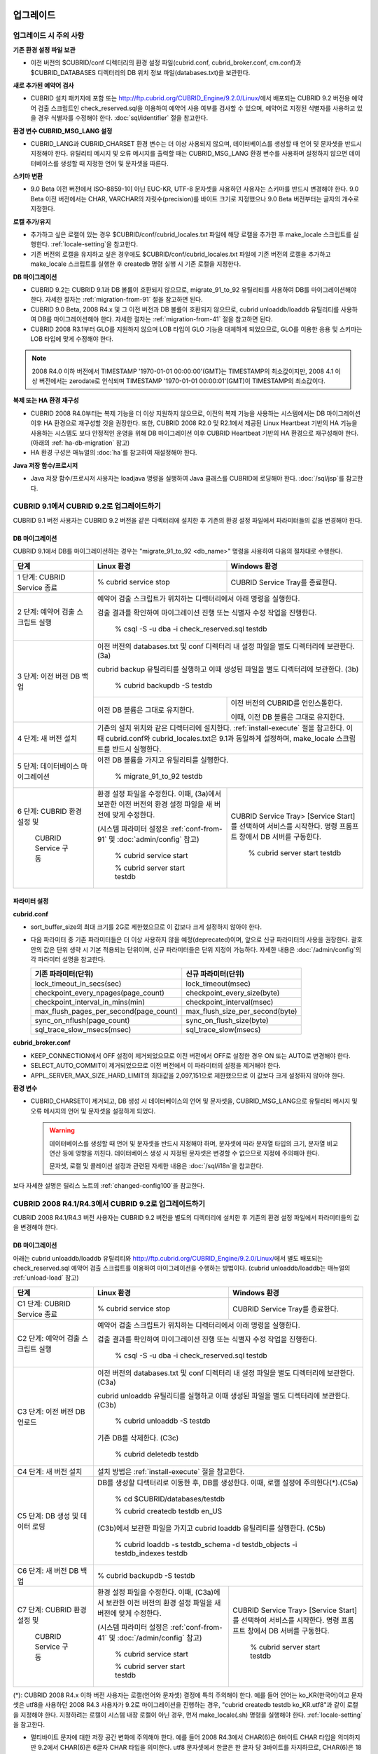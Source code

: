 .. _upgrade:

업그레이드
==========

업그레이드 시 주의 사항
-----------------------

**기존 환경 설정 파일 보관**

*   이전 버전의 $CUBRID/conf 디렉터리의 환경 설정 파일(cubrid.conf, cubrid_broker.conf, cm.conf)과 $CUBRID_DATABASES 디렉터리의 DB 위치 정보 파일(databases.txt)을 보관한다.

**새로 추가된 예약어 검사**

*   CUBRID 설치 패키지에 포함 또는 http://ftp.cubrid.org/CUBRID_Engine/9.2.0/Linux/\ 에서 배포되는 CUBRID 9.2 버전용 예약어 검출 스크립트인 check_reserved.sql을 이용하여 예약어 사용 여부를 검사할 수 있으며, 예약어로 지정된 식별자를 사용하고 있을 경우 식별자를 수정해야 한다. :doc:`sql/identifier` 절을 참고한다.

**환경 변수 CUBRID_MSG_LANG 설정**

*   CUBRID_LANG과 CUBRID_CHARSET 환경 변수는 더 이상 사용되지 않으며, 데이터베이스를 생성할 때 언어 및 문자셋을 반드시 지정해야 한다. 유틸리티 메시지 및 오류 메시지를 출력할 때는 CUBRID_MSG_LANG 환경 변수를 사용하며 설정하지 않으면 데이터베이스를 생성할 때 지정한 언어 및 문자셋을 따른다.

**스키마 변환**

*   9.0 Beta 이전 버전에서 ISO-8859-1이 아닌 EUC-KR, UTF-8 문자셋을 사용하던 사용자는 스키마를 반드시 변경해야 한다. 9.0 Beta 이전 버전에서는 CHAR, VARCHAR의 자릿수(precision)를 바이트 크기로 지정했으나 9.0 Beta 버전부터는 글자의 개수로 지정한다.

**로캘 추가/유지**

*   추가하고 싶은 로캘이 있는 경우 $CUBRID/conf/cubrid_locales.txt 파일에 해당 로캘을 추가한 후 make_locale 스크립트를 실행한다. :ref:`locale-setting`\ 을 참고한다.
*   기존 버전의 로캘을 유지하고 싶은 경우에도 $CUBRID/conf/cubrid_locales.txt 파일에 기존 버전의 로캘을 추가하고 make_locale 스크립트를 실행한 후 createdb 명령 실행 시 기존 로캘을 지정한다.

**DB 마이그레이션**

*   CUBRID 9.2는 CUBRID 9.1과 DB 볼륨이 호환되지 않으므로, migrate_91_to_92 유틸리티를 사용하여 DB를 마이그레이션해야 한다. 자세한 절차는 :ref:`migration-from-91` 절을 참고하면 된다.
*   CUBRID 9.0 Beta, 2008 R4.x 및 그 이전 버전과 DB 볼륨이 호환되지 않으므로, cubrid unloaddb/loaddb 유틸리티를 사용하여 DB를 마이그레이션해야 한다. 자세한 절차는 :ref:`migration-from-41` 절을 참고하면 된다.
*   CUBRID 2008 R3.1부터 GLO를 지원하지 않으며 LOB 타입이 GLO 기능을 대체하게 되었으므로, GLO를 이용한 응용 및 스키마는 LOB 타입에 맞게 수정해야 한다.

.. note::

    2008 R4.0 이하 버전에서 TIMESTAMP '1970-01-01 00:00:00'(GMT)는 TIMESTAMP의 최소값이지만, 2008 4.1 이상 버전에서는 zerodate로 인식되며 TIMESTAMP '1970-01-01 00:00:01'(GMT)이 TIMESTAMP의 최소값이다. 

**복제 또는 HA 환경 재구성**

*   CUBRID 2008 R4.0부터는 복제 기능을 더 이상 지원하지 않으므로, 이전의 복제 기능을 사용하는 시스템에서는 DB 마이그레이션 이후 HA 환경으로 재구성할 것을 권장한다. 또한, CUBRID 2008 R2.0 및 R2.1에서 제공된 Linux Heartbeat 기반의 HA 기능을 사용하는 시스템도 보다 안정적인 운영을 위해 DB 마이그레이션 이후 CUBRID Heartbeat 기반의 HA 환경으로 재구성해야 한다. (아래의 :ref:`ha-db-migration` 참고)
*   HA 환경 구성은 매뉴얼의 :doc:`ha`\ 를 참고하여 재설정해야 한다.

**Java 저장 함수/프로시저**

*   Java 저장 함수/프로시저 사용자는 loadjava 명령을 실행하여 Java 클래스를 CUBRID에 로딩해야 한다. :doc:`/sql/jsp`\ 를 참고한다.


.. _up-from-91:

CUBRID 9.1에서 CUBRID 9.2로 업그레이드하기
------------------------------------------

CUBRID 9.1 버전 사용자는 CUBRID 9.2 버전을 같은 디렉터리에 설치한 후 기존의 환경 설정 파일에서 파라미터들의 값을 변경해야 한다.

.. _migration-from-91:

DB 마이그레이션
^^^^^^^^^^^^^^^

CUBRID 9.1에서 DB를 마이그레이션하는 경우는 "migrate_91_to_92 <db_name>" 명령을 사용하여 다음의 절차대로 수행한다.

+------------------------------------+---------------------------------------------+---------------------------------------------+
| 단계                               | Linux 환경                                  | Windows 환경                                |
+====================================+=============================================+=============================================+
| 1 단계: CUBRID Service 종료        | % cubrid service stop                       | CUBRID Service Tray를 종료한다.             |
+------------------------------------+---------------------------------------------+---------------------------------------------+
| 2 단계: 예약어 검출 스크립트 실행  | 예약어 검출 스크립트가 위치하는 디렉터리에서 아래 명령을 실행한다.                        |
|                                    |                                                                                           |
|                                    | 검출 결과를 확인하여 마이그레이션 진행 또는 식별자 수정 작업을 진행한다.                  |
|                                    |                                                                                           |
|                                    |   % csql -S -u dba -i check_reserved.sql testdb                                           |
+------------------------------------+-------------------------------------------------------------------------------------------+
| 3 단계: 이전 버전 DB 백업          | 이전 버전의 databases.txt 및 conf 디렉터리 내 설정 파일을 별도 디렉터리에 보관한다. (3a)  |
|                                    |                                                                                           |
|                                    | cubrid backup 유틸리티를 실행하고 이때 생성된 파일을 별도 디렉터리에 보관한다. (3b)       |
|                                    |                                                                                           |
|                                    |   % cubrid backupdb -S testdb                                                             |
|                                    +---------------------------------------------+---------------------------------------------+
|                                    |                                             | 이전 버전의 CUBRID를 언인스톨한다.          |
|                                    |                                             |                                             |
|                                    | 이전 DB 볼륨은 그대로 유지한다.             | 이때, 이전 DB 볼륨은 그대로 유지한다.       |
+------------------------------------+---------------------------------------------+---------------------------------------------+
| 4 단계: 새 버전 설치               | 기존의 설치 위치와 같은 디렉터리에 설치한다. :ref:`install-execute` 절을 참고한다.        |
|                                    | 이때 cubrid.conf와 cubrid_locales.txt은 9.1과 동일하게 설정하며,                          |
|                                    | make_locale 스크립트를 반드시 실행한다.                                                   |
+------------------------------------+-------------------------------------------------------------------------------------------+
| 5 단계: 데이터베이스 마이그레이션  | 이전 DB 볼륨을 가지고 유틸리티를 실행한다.                                                |
|                                    |                                                                                           |
|                                    |   % migrate_91_to_92 testdb                                                               |
+------------------------------------+---------------------------------------------+---------------------------------------------+
| 6 단계: CUBRID 환경 설정 및        | 환경 설정 파일을 수정한다. 이때, (3a)에서   | CUBRID Service Tray> [Service Start]를      |
|                                    | 보관한 이전 버전의 환경 설정 파일을         | 선택하여 서비스를 시작한다.                 |
|          CUBRID Service 구동       | 새 버전에 맞게 수정한다.                    | 명령 프롬프트 창에서 DB 서버를 구동한다.    |
|                                    |                                             |                                             |
|                                    | (시스템 파라미터 설정은 :ref:`conf-from-91` |                                             |
|                                    | 및 :doc:`admin/config` 참고)                |   % cubrid server start testdb              |
|                                    |                                             |                                             |
|                                    |   % cubrid service start                    |                                             |
|                                    |                                             |                                             |
|                                    |   % cubrid server start testdb              |                                             |
+------------------------------------+---------------------------------------------+---------------------------------------------+

.. _conf-from-91:

파라미터  설정
^^^^^^^^^^^^^^

**cubrid.conf**

*   sort_buffer_size의 최대 크기를 2G로 제한했으므로 이 값보다 크게 설정하지 않아야 한다.
*   다음 파라미터 중 기존 파라미터들은 더 이상 사용하지 않을 예정(deprecated)이며, 앞으로 신규 파라미터의 사용을 권장한다. 괄호 안의 값은 단위 생략 시 기본 적용되는 단위이며, 신규 파라미터들은 단위 지정이 가능하다. 자세한 내용은 :doc:`/admin/config`\ 의 각 파라미터 설명을 참고한다.

    +-----------------------------------------+-----------------------------------------+
    | 기존 파라미터(단위)                     | 신규 파라미터(단위)                     |
    +=========================================+=========================================+
    | lock_timeout_in_secs(sec)               | lock_timeout(msec)                      |
    +-----------------------------------------+-----------------------------------------+
    | checkpoint_every_npages(page_count)     | checkpoint_every_size(byte)             |
    +-----------------------------------------+-----------------------------------------+
    | checkpoint_interval_in_mins(min)        | checkpoint_interval(msec)               |
    +-----------------------------------------+-----------------------------------------+
    | max_flush_pages_per_second(page_count)  | max_flush_size_per_second(byte)         |
    +-----------------------------------------+-----------------------------------------+
    | sync_on_nflush(page_count)              | sync_on_flush_size(byte)                |
    +-----------------------------------------+-----------------------------------------+
    | sql_trace_slow_msecs(msec)              | sql_trace_slow(msecs)                   |
    +-----------------------------------------+-----------------------------------------+

**cubrid_broker.conf**

*   KEEP_CONNECTION에서 OFF 설정이 제거되었으므로 이전 버전에서 OFF로 설정한 경우 ON 또는 AUTO로 변경해야 한다.
*   SELECT_AUTO_COMMIT이 제거되었으므로 이전 버전에서 이 파라미터의 설정을 제거해야 한다. 
*   APPL_SERVER_MAX_SIZE_HARD_LIMIT의 최대값을 2,097,151으로 제한했으므로 이 값보다 크게 설정하지 않아야 한다.

**환경 변수**

*   CUBRID_CHARSET이 제거되고, DB 생성 시 데이터베이스의 언어 및 문자셋을, CUBRID_MSG_LANG으로 유틸리티 메시지 및 오류 메시지의 언어 및 문자셋을 설정하게 되었다.

    .. warning::

        데이터베이스를 생성할 때 언어 및 문자셋을 반드시 지정해야 하며, 문자셋에 따라 문자열 타입의 크기, 문자열 비교 연산 등에 영향을 끼친다. 데이터베이스 생성 시 지정된 문자셋은 변경할 수 없으므로 지정에 주의해야 한다.
        
        문자셋, 로캘 및 콜레이션 설정과 관련된 자세한 내용은 :doc:`/sql/i18n`\ 을 참고한다.

보다 자세한 설명은 릴리스 노트의 :ref:`changed-config100`\ 을 참고한다.

.. _up-from-41:

CUBRID 2008 R4.1/R4.3에서 CUBRID 9.2로 업그레이드하기
-----------------------------------------------------

CUBRID 2008 R4.1/R4.3 버전 사용자는 CUBRID 9.2 버전을 별도의 디렉터리에 설치한 후 기존의 환경 설정 파일에서 파라미터들의 값을 변경해야 한다.

.. _migration-from-41:

DB 마이그레이션
^^^^^^^^^^^^^^^

아래는 cubrid unloaddb/loaddb 유틸리티와 http://ftp.cubrid.org/CUBRID_Engine/9.2.0/Linux/\ 에서 별도 배포되는 check_reserved.sql 예약어 검출 스크립트를 이용하여 마이그레이션을 수행하는 방법이다. (cubrid unloaddb/loaddb는 매뉴얼의 :ref:`unload-load` 참고)

+------------------------------------+---------------------------------------------+---------------------------------------------+
| 단계                               | Linux 환경                                  | Windows 환경                                |
+====================================+=============================================+=============================================+
| C1 단계: CUBRID Service 종료       | % cubrid service stop                       | CUBRID Service Tray를 종료한다.             |
+------------------------------------+---------------------------------------------+---------------------------------------------+
| C2 단계: 예약어 검출 스크립트 실행 | 예약어 검출 스크립트가 위치하는 디렉터리에서 아래 명령을 실행한다.                        |
|                                    |                                                                                           |
|                                    | 검출 결과를 확인하여 마이그레이션 진행 또는 식별자 수정 작업을 진행한다.                  |
|                                    |                                                                                           |
|                                    |   % csql -S -u dba -i check_reserved.sql testdb                                           |
+------------------------------------+-------------------------------------------------------------------------------------------+
| C3 단계: 이전 버전 DB 언로드       | 이전 버전의 databases.txt 및 conf 디렉터리 내 설정 파일을 별도 디렉터리에 보관한다. (C3a) |
|                                    |                                                                                           |
|                                    | cubrid unloaddb 유틸리티를 실행하고 이때 생성된 파일을 별도 디렉터리에 보관한다. (C3b)    |
|                                    |                                                                                           |
|                                    |   % cubrid unloaddb -S testdb                                                             |
|                                    |                                                                                           |
|                                    | 기존 DB를 삭제한다. (C3c)                                                                 |
|                                    |                                                                                           |
|                                    |   % cubrid deletedb testdb                                                                |
+------------------------------------+-------------------------------------------------------------------------------------------+
| C4 단계: 새 버전 설치              | 설치 방법은 :ref:`install-execute` 절을 참고한다.                                         |
+------------------------------------+-------------------------------------------------------------------------------------------+
| C5 단계: DB 생성 및 데이터 로딩    | DB를 생성할 디렉터리로 이동한 후, DB를 생성한다. 이때, 로캘 설정에 주의한다(\*).(C5a)     |
|                                    |                                                                                           |
|                                    |   % cd $CUBRID/databases/testdb                                                           |
|                                    |                                                                                           |
|                                    |   % cubrid createdb testdb en_US                                                          |
|                                    |                                                                                           |
|                                    | (C3b)에서 보관한 파일을 가지고 cubrid loaddb 유틸리티를 실행한다. (C5b)                   |
|                                    |                                                                                           |
|                                    |   % cubrid loaddb -s testdb_schema -d testdb_objects -i testdb_indexes testdb             |
+------------------------------------+-------------------------------------------------------------------------------------------+
| C6 단계: 새 버전 DB 백업           |   % cubrid backupdb -S testdb                                                             |
+------------------------------------+---------------------------------------------+---------------------------------------------+
| C7 단계: CUBRID 환경 설정 및       | 환경 설정 파일을 수정한다. 이때, (C3a)에서  | CUBRID Service Tray> [Service Start]를      |
|                                    | 보관한 이전 버전의 환경 설정 파일을         | 선택하여 서비스를 시작한다.                 |
|          CUBRID Service 구동       | 새 버전에 맞게 수정한다.                    | 명령 프롬프트 창에서 DB 서버를 구동한다.    |
|                                    |                                             |                                             |
|                                    | (시스템 파라미터 설정은 :ref:`conf-from-41` |                                             |
|                                    | 및 :doc:`/admin/config` 참고)               |   % cubrid server start testdb              |
|                                    |                                             |                                             |
|                                    |   % cubrid service start                    |                                             |
|                                    |                                             |                                             |
|                                    |   % cubrid server start testdb              |                                             |
+------------------------------------+---------------------------------------------+---------------------------------------------+

(\*): CUBRID 2008 R4.x 이하 버전 사용자는 로캘(언어와 문자셋) 결정에 특히 주의해야 한다. 예를 들어 언어는 ko_KR(한국어)이고 문자셋은 utf8을 사용하던 2008 R4.3 사용자가 9.2로 마이그레이션을 진행하는 경우, "cubrid createdb testdb ko_KR.utf8"과 같이 로캘을 지정해야 한다. 지정하려는 로캘이 시스템 내장 로캘이 아닌 경우, 먼저 make_locale(.sh) 명령을 실행해야 한다. :ref:`locale-setting`\ 을 참고한다.

*   멀티바이트 문자에 대한 저장 공간 변화에 주의해야 한다. 예를 들어 2008 R4.3에서 CHAR(6)은 6바이트 CHAR 타입을 의미하지만 9.2에서 CHAR(6)은 6글자 CHAR 타입을 의미한다. utf8 문자셋에서 한글은 한 글자 당 3바이트를 차지하므로, CHAR(6)은 18바이트를 차지한다. 따라서 이전 버전보다 더 많은 디스크 공간을 필요로 한다.

*   CUBRID 2008 R4.x 이하 버전에서 utf8 문자셋을 사용했다면, "cubrid createdb" 수행 시 반드시 utf8 문자셋으로 지정해야 한다. 그렇지 않을 경우 검색 또는 문자열 함수가 제대로 동작하지 않는다.

.. _conf-from-41:

파라미터 설정
^^^^^^^^^^^^^

**cubrid.conf**

*   sort_buffer_size의 최대 크기를 2G로 제한했으므로 이 값보다 크게 설정하지 않아야 한다.
*   single_byte_compare 파라미터는 더 이상 사용하지 않으므로 삭제해야 한다.
*   intl_mbs_support 파라미터는 더 이상 사용하지 않으므로 삭제해야 한다.
*   lock_timeout_message_type 파라미터는 더 이상 사용하지 않으므로 삭제해야 한다.
*   다음 파라미터 중 기존 파라미터들은 더 이상 사용하지 않을 예정(deprecated)이며, 앞으로 신규 파라미터의 사용을 권장한다. 괄호 안의 값은 단위 생략 시 기본 적용되는 단위이며, 신규 파라미터들은 단위 지정이 가능하다. 자세한 내용은 :doc:`/admin/config`\ 의 각 파라미터 설명을 참고한다.

    +-----------------------------------------+-----------------------------------------+
    | 기존 파라미터(단위)                     | 신규 파라미터(단위)                     |
    +=========================================+=========================================+
    | lock_timeout_in_secs(sec)               | lock_timeout(msec)                      |
    +-----------------------------------------+-----------------------------------------+
    | checkpoint_every_npages(page_count)     | checkpoint_every_size(byte)             |
    +-----------------------------------------+-----------------------------------------+
    | checkpoint_interval_in_mins(min)        | checkpoint_interval(msec)               |
    +-----------------------------------------+-----------------------------------------+
    | max_flush_pages_per_second(page_count)  | max_flush_size_per_second(byte)         |
    +-----------------------------------------+-----------------------------------------+
    | sync_on_nflush(page_count)              | sync_on_flush_size(byte)                |
    +-----------------------------------------+-----------------------------------------+
    | sql_trace_slow_msecs(msec)              | sql_trace_slow(msecs)                   |
    +-----------------------------------------+-----------------------------------------+

**cubrid_broker.conf**

*   KEEP_CONNECTION에서 OFF 설정이 제거되었으므로 이전 버전에서 OFF로 설정한 경우 ON 또는 AUTO로 변경해야 한다.
*   SELECT_AUTO_COMMIT이 제거되었으므로 이전 버전에서 이 파라미터의 설정을 제거해야 한다. 
*   APPL_SERVER_MAX_SIZE_HARD_LIMIT의 최대값을 2,097,151으로 제한했으므로 이 값보다 크게 설정하지 않아야 한다.

**cubrid_ha.conf**

*   ha_apply_max_mem_size 파라미터의 값을 500보다 크게 설정한 사용자는 이 값을 500 이하로 설정해야 한다.

**환경 변수**

*   CUBRID_LANG이 제거되고, DB 생성 시 데이터베이스의 언어 및 문자셋을, CUBRID_MSG_LANG으로 유틸리티 메시지 및 오류 메시지의 언어 및 문자셋을 설정하게 되었다.

    .. warning::

        데이터베이스를 생성할 때 언어 및 문자셋을 반드시 지정해야 하며, 문자셋에 따라 문자열 타입의 크기, 문자열 비교 연산 등에 영향을 끼친다. 데이터베이스 생성 시 지정된 문자셋은 변경할 수 없으므로 지정에 주의해야 한다.
        
        문자셋, 로캘 및 콜레이션 설정과 관련된 자세한 내용은 :doc:`/sql/i18n`\ 을 참고한다.

보다 자세한 설명은 :ref:`changed-config100`\ 을 참고한다.
    
.. _up-from-40:

CUBRID 2008 R4.0 이하 버전에서 CUBRID 9.2로 업그레이드하기
----------------------------------------------------------

CUBRID 2008 R4.0 이하 버전 사용자는 CUBRID 9.2 버전을 별도의 디렉터리에 설치한 후 기존의 환경 설정 파일에서 파라미터들의 값을 변경해야 한다.

DB 마이그레이션
^^^^^^^^^^^^^^^

:ref:`up-from-41`\ 의 :ref:`migration-from-41`\ 과 동일한 절차대로 수행한다. 단, CUBRID 2008 3.1 이하 버전의 GLO 클래스 사용자가 마이그레이션하는 경우, CUBRID 2008 R3.1부터는 GLO 클래스를 지원하지 않으므로 BLOB 또는 CLOB 타입을 사용하도록 응용과 스키마를 변경해야 한다. 변경 작업이 용이하지 않다면 마이그레이션을 보류할 것을 권장한다.

파라미터 설정
^^^^^^^^^^^^^

**cubrid.conf**

*   sort_buffer_size의 최대 크기를 2G로 제한했으므로 이 값보다 크게 설정하지 않아야 한다.
*   single_byte_compare 파라미터는 더 이상 사용하지 않으므로 삭제해야 한다.
*   intl_mbs_support 파라미터는 더 이상 사용하지 않으므로 삭제해야 한다.
*   lock_timeout_message_type 파라미터는 더 이상 사용하지 않으므로 삭제해야 한다.
*   thread_stacksize의 기본값이 100K에서 1M으로 변경되었으므로, 이 값을 설정하지 않은 사용자는 CUBRID 관련 프로세스들의 메모리 사용량을 살펴볼 것을 권장한다.
*   data_buffer_size의 최소값이 64K에서 16M으로 변경되었으므로, 이 값을 16M 미만으로 설정한 사용자는 16M 이상으로 설정해야 한다.
*   다음 파라미터 중 기존 파라미터들은 더 이상 사용하지 않을 예정(deprecated)이며, 앞으로 신규 파라미터의 사용을 권장한다. 괄호 안의 값은 단위 생략 시 기본 적용되는 단위이며, 신규 파라미터들은 단위 지정이 가능하다. 자세한 내용은 :doc:`/admin/config`\ 의 각 파라미터 설명을 참고한다.

    +-----------------------------------------+-----------------------------------------+
    | 기존 파라미터(단위)                     | 신규 파라미터(단위)                     |
    +=========================================+=========================================+
    | lock_timeout_in_secs(sec)               | lock_timeout(msec)                      |
    +-----------------------------------------+-----------------------------------------+
    | checkpoint_every_npages(page_count)     | checkpoint_every_size(byte)             |
    +-----------------------------------------+-----------------------------------------+
    | checkpoint_interval_in_mins(min)        | checkpoint_interval(msec)               |
    +-----------------------------------------+-----------------------------------------+
    | max_flush_pages_per_second(page_count)  | max_flush_pages_per_second(page_count)  |
    +-----------------------------------------+-----------------------------------------+
    | sync_on_nflush(page_count)              | sync_on_flush_size(byte)                |
    +-----------------------------------------+-----------------------------------------+

**cubrid_broker.conf**

*   KEEP_CONNECTION에서 OFF 설정값이 제거되었으므로 이전 버전에서 OFF로 설정한 경우 ON 또는 AUTO로 변경해야 한다.
*   SELECT_AUTO_COMMIT이 제거되었으므로 이전 버전에서 이 파라미터의 설정을 제거해야 한다. 
*   APPL_SERVER_MAX_SIZE_HARD_LIMIT의 최대값을 2,097,151으로 제한했으므로 이 값보다 크게 설정하지 않아야 한다.
*   APPL_SERVER_MAX_SIZE_HARD_LIMIT의 최소값이 1024M이다. APPL_SERVER_MAX_SIZE의 값을 설정하는 사용자는 APPL_SERVER_MAX_SIZE_HARD_LIMIT의 값보다 작게 설정할 것을 권장한다.
*   CCI_DEFAULT_AUTOCOMMIT의 기본값이 ON으로 변경되었으므로, 이를 설정하지 않은 응용 프로그램 사용자가 기존과 같은 자동 커밋 모드를 유지하고 싶다면 OFF로 설정해야 한다.

**cubrid_ha.conf**

*   ha_apply_max_mem_size 파라미터의 값을 500 이상으로 설정한 사용자는 이 값을 500 이하로 설정해야 한다.

**환경 변수**

*   CUBRID_LANG이 제거되고, DB 생성 시 데이터베이스의 언어 및 문자셋을, CUBRID_MSG_LANG으로 유틸리티 메시지 및 오류 메시지의 언어 및 문자셋을 설정하게 되었다.

    .. warning::

        데이터베이스를 생성할 때 언어 및 문자셋을 반드시 지정해야 하며, 문자셋에 따라 문자열 타입의 크기, 문자열 비교 연산 등에 영향을 끼친다. 데이터베이스 생성 시 지정된 문자셋은 변경할 수 없으므로 지정에 주의해야 한다.
        
        문자셋, 로캘 및 콜레이션 설정과 관련된 자세한 내용은 :doc:`/sql/i18n`\ 을 참고한다.

보다 자세한 설명은 :ref:`changed-config100`\ 을 참고한다.

.. _ha-db-migration:

HA 환경에서 DB 마이그레이션
===========================

CUBRID 2008 R2.2 이상 버전에서 CUBRID 9.2로 HA 마이그레이션
-----------------------------------------------------------

아래는 브로커, 마스터 DB, 슬레이브 DB를 각각 별도 서버에 구축한 환경에서 현재 서비스를 중지하고 업그레이드를 수행하기 위한 절차이다. 


+------------------------------------------------------+--------------------------------------------------------------------------------------------------+
| 단계                                                 | 설명                                                                                             |
+======================================================+==================================================================================================+
| H1~H6 단계: 마스터 노드에서 :ref:`migration-from-91` | 마스터 노드에서 CUBRID 업그레이드 및 DB 마이그레이션을 수행하고, 새 버전의 DB를 백업한다.        |
| 또는 :ref:`migration-from-41`\ 의 C1~C6 단계를 수행  |                                                                                                  |
+------------------------------------------------------+--------------------------------------------------------------------------------------------------+
| H7 단계: 슬레이브 서버에 CUBRID 새 버전 설치         | 슬레이브 서버에서 이전 버전의 DB는 삭제하고, 새 버전을 설치한다.                                 |
|                                                      |                                                                                                  |
|                                                      | 설치 방법은 :ref:`install-execute` 절을 참고한다.                                                |
+------------------------------------------------------+--------------------------------------------------------------------------------------------------+
| H8 단계: 마스터 노드 백업본을 슬레이브 서버에서 복구 | H6 단계에서 생성된 마스터 노드의 새 버전 DB 백업본(예: testdb_bk*)을 슬레이브 서버에서 복구한다. |
|                                                      |                                                                                                  |
|                                                      |   % scp user1\ @master:$CUBRID/databases/databases.txt $CUBRID/databases/.                       |
|                                                      |                                                                                                  |
|                                                      |   % cd ~/DB/testdb                                                                               |
|                                                      |                                                                                                  |
|                                                      |   % scp user1\ @master:~/DB/testdb/testdb_bk0v000 .                                              |
|                                                      |                                                                                                  |
|                                                      |   % scp user1\ @master:~/DB/testdb/testdb_bkvinf .                                               |
|                                                      |                                                                                                  |
|                                                      |   % cubrid restoredb testdb                                                                      |
+------------------------------------------------------+--------------------------------------------------------------------------------------------------+
| H9 단계: HA 환경 재구성 후 HA모드 구동               | 마스터 및 슬레이브 서버에서 CUBRID 환경 설정 파일(cubrid.conf) 및                                |
|                                                      |                                                                                                  |
|                                                      | HA 환경 설정 파일(cubrid_ha.conf)을 설정한다. (:ref:`quick-server-config` 참고)                  |
+------------------------------------------------------+--------------------------------------------------------------------------------------------------+
| H10 단계: 브로커 서버에 새 버전 설치 및 브로커 구동  | 설치 방법은 :ref:`install-execute` 절을 참고한다.                                                |
|                                                      |                                                                                                  |
|                                                      | 브로커 서버에 있는 브로커를 시작한다. (:ref:`quick-broker-config` 참고)                          |
|                                                      |                                                                                                  |
|                                                      |   % cubrid broker start                                                                          |
+------------------------------------------------------+--------------------------------------------------------------------------------------------------+

CUBRID 2008 R2.0 또는 R2.1에서 CUBRID 9.2로 HA 마이그레이션
-----------------------------------------------------------

CUBRID 2008 R2.0 또는 R2.1의 HA 기능을 사용하는 경우, 서버 버전 업그레이드, DB 마이그레이션을 수행하고 HA 환경을 새롭게 구축한 후 해당 버전에서 사용되었던 Linux Heartbeat 자동 시작 설정을 변경해야 한다. (Linux Heartbeat 패키지가 불필요한 경우 삭제한다.)

위의 H1~H10 단계를 수행한 후, 아래의 H11 단계를 수행한다.

+-----------------------------------------------------+-------------------------------------------------------------------+
| 단계                                                | 설명                                                              |
+=====================================================+===================================================================+
| H11 단계: 기존 Linux heartbeat 자동 시작 설정 변경  | 이하의 작업은 마스터 및 슬레이브 서버에서 root 계정으로 수행한다. |
|                                                     |                                                                   |
|                                                     |   [root\ @master ~]# chkconfig --del heartbeat                    |
|                                                     |   // 슬레이브 서버에서 동일 작업 수행                             |
+-----------------------------------------------------+-------------------------------------------------------------------+
